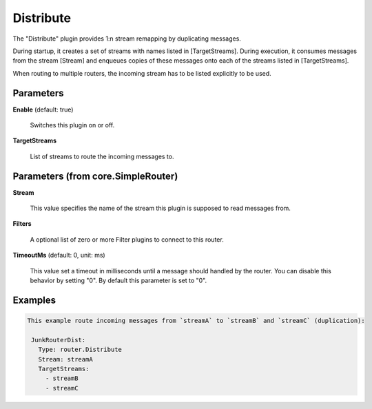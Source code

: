 .. Autogenerated by Gollum RST generator (docs/generator/*.go)

Distribute
==========

The "Distribute" plugin provides 1:n stream remapping by duplicating
messages.

During startup, it creates a set of streams with names listed
in [TargetStreams]. During execution, it consumes messages from
the stream [Stream] and enqueues copies of these messages onto
each of the streams listed in [TargetStreams].

When routing to multiple routers, the incoming stream has to be listed
explicitly to be used.




Parameters
----------

**Enable** (default: true)

  Switches this plugin on or off.
  

**TargetStreams**

  List of streams to route the incoming messages to.
  
  

Parameters (from core.SimpleRouter)
-----------------------------------

**Stream**

  This value specifies the name of the stream this plugin is supposed to
  read messages from.
  
  

**Filters**

  A optional list of zero or more Filter plugins to connect to this router.
  
  

**TimeoutMs** (default: 0, unit: ms)

  This value set a timeout in milliseconds until a message should handled by the router.
  You can disable this behavior by setting "0".
  By default this parameter is set to "0".
  
  

Examples
--------

.. code-block:: yaml

	This example route incoming messages from `streamA` to `streamB` and `streamC` (duplication):
	
	 JunkRouterDist:
	   Type: router.Distribute
	   Stream: streamA
	   TargetStreams:
	     - streamB
	     - streamC
	
	


